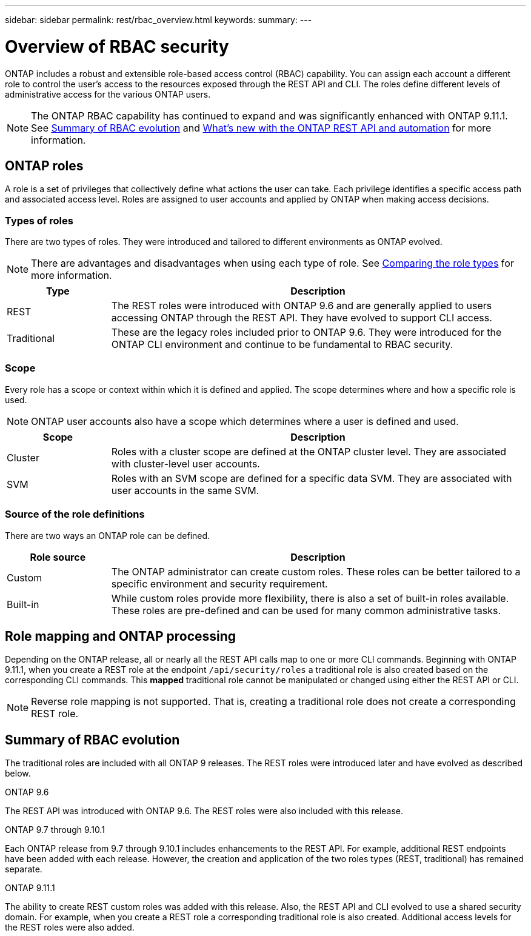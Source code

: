 ---
sidebar: sidebar
permalink: rest/rbac_overview.html
keywords:
summary:
---

= Overview of RBAC security
:hardbreaks:
:nofooter:
:icons: font
:linkattrs:
:imagesdir: ../media/

[.lead]
ONTAP includes a robust and extensible role-based access control (RBAC) capability. You can assign each account a different role to control the user's access to the resources exposed through the REST API and CLI. The roles define different levels of administrative access for the various ONTAP users.

[NOTE]
The ONTAP RBAC capability has continued to expand and was significantly enhanced with ONTAP 9.11.1. See link:../rest/rbac_overview.html#summary-of-rbac-evolution[Summary of RBAC evolution] and link:../rn/whats_new.html[What’s new with the ONTAP REST API and automation] for more information.

== ONTAP roles

A role is a set of privileges that collectively define what actions the user can take. Each privilege identifies a specific access path and associated access level. Roles are assigned to user accounts and applied by ONTAP when making access decisions.

=== Types of roles

There are two types of roles. They were introduced and tailored to different environments as ONTAP evolved.

[NOTE]
There are advantages and disadvantages when using each type of role. See link:../rest/work_roles_users.html#comparing-the-role-types[Comparing the role types] for more information.

[cols="20,80"*,options="header"]
|===
|Type
|Description
|REST
|The REST roles were introduced with ONTAP 9.6 and are generally applied to users accessing ONTAP through the REST API. They have evolved to support CLI access.
|Traditional
|These are the legacy roles included prior to ONTAP 9.6. They were introduced for the ONTAP CLI environment and continue to be fundamental to RBAC security.
|===

=== Scope

Every role has a scope or context within which it is defined and applied. The scope determines where and how a specific role is used.

[NOTE]
ONTAP user accounts also have a scope which determines where a user is defined and used.

[cols="20,80"*,options="header"]
|===
|Scope
|Description
|Cluster
|Roles with a cluster scope are defined at the ONTAP cluster level. They are associated with cluster-level user accounts.
|SVM
|Roles with an SVM scope are defined for a specific data SVM. They are associated with user accounts in the same SVM.
|===

=== Source of the role definitions

There are two ways an ONTAP role can be defined.

[cols="20,80"*,options="header"]
|===
|Role source
|Description
|Custom
|The ONTAP administrator can create custom roles. These roles can be better tailored to a specific environment and security requirement.
|Built-in
|While custom roles provide more flexibility, there is also a set of built-in roles available. These roles are pre-defined and can be used for many common administrative tasks.
|===

== Role mapping and ONTAP processing

Depending on the ONTAP release, all or nearly all the REST API calls map to one or more CLI commands. Beginning with ONTAP 9.11.1, when you create a REST role at the endpoint `/api/security/roles` a traditional role is also created based on the corresponding CLI commands. This *mapped* traditional role cannot be manipulated or changed using either the REST API or CLI.

[NOTE]
Reverse role mapping is not supported. That is, creating a traditional role does not create a corresponding REST role.

== Summary of RBAC evolution

The traditional roles are included with all ONTAP 9 releases. The REST roles were introduced later and have evolved as described below.

.ONTAP 9.6

The REST API was introduced with ONTAP 9.6. The REST roles were also included with this release.

.ONTAP 9.7 through 9.10.1

Each ONTAP release from 9.7 through 9.10.1 includes enhancements to the REST API. For example, additional REST endpoints have been added with each release. However, the creation and application of the two roles types (REST, traditional) has remained separate.

.ONTAP 9.11.1

The ability to create REST custom roles was added with this release. Also, the REST API and CLI evolved to use a shared security domain. For example, when you create a REST role a corresponding traditional role is also created. Additional access levels for the REST roles were also added.
